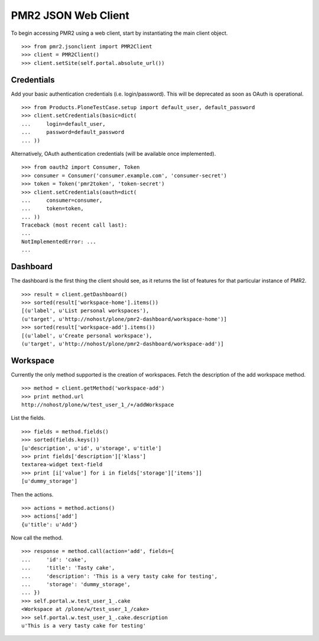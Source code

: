 PMR2 JSON Web Client
====================

To begin accessing PMR2 using a web client, start by instantiating the
main client object.
::

    >>> from pmr2.jsonclient import PMR2Client
    >>> client = PMR2Client()
    >>> client.setSite(self.portal.absolute_url())

Credentials
-----------

Add your basic authentication credentials (i.e. login/password).  This
will be deprecated as soon as OAuth is operational.
::

    >>> from Products.PloneTestCase.setup import default_user, default_password
    >>> client.setCredentials(basic=dict(
    ...     login=default_user,
    ...     password=default_password
    ... ))

Alternatively, OAuth authentication credentials (will be available once
implemented).
::

    >>> from oauth2 import Consumer, Token
    >>> consumer = Consumer('consumer.example.com', 'consumer-secret')
    >>> token = Token('pmr2token', 'token-secret')
    >>> client.setCredentials(oauth=dict(
    ...     consumer=consumer,
    ...     token=token,
    ... ))
    Traceback (most recent call last):
    ...
    NotImplementedError: ...
    ...

Dashboard
---------

The dashboard is the first thing the client should see, as it returns
the list of features for that particular instance of PMR2.
::

    >>> result = client.getDashboard()
    >>> sorted(result['workspace-home'].items())
    [(u'label', u'List personal workspaces'),
    (u'target', u'http://nohost/plone/pmr2-dashboard/workspace-home')]
    >>> sorted(result['workspace-add'].items())
    [(u'label', u'Create personal workspace'),
    (u'target', u'http://nohost/plone/pmr2-dashboard/workspace-add')]

Workspace
---------

Currently the only method supported is the creation of workspaces. Fetch
the description of the add workspace method.
::

    >>> method = client.getMethod('workspace-add')
    >>> print method.url
    http://nohost/plone/w/test_user_1_/+/addWorkspace

List the fields.
::

    >>> fields = method.fields()
    >>> sorted(fields.keys())
    [u'description', u'id', u'storage', u'title']
    >>> print fields['description']['klass']
    textarea-widget text-field
    >>> print [i['value'] for i in fields['storage']['items']]
    [u'dummy_storage']

Then the actions.
::

    >>> actions = method.actions()
    >>> actions['add']
    {u'title': u'Add'}

Now call the method.
::

    >>> response = method.call(action='add', fields={
    ...     'id': 'cake', 
    ...     'title': 'Tasty cake',
    ...     'description': 'This is a very tasty cake for testing',
    ...     'storage': 'dummy_storage',
    ... })
    >>> self.portal.w.test_user_1_.cake
    <Workspace at /plone/w/test_user_1_/cake>
    >>> self.portal.w.test_user_1_.cake.description
    u'This is a very tasty cake for testing'
